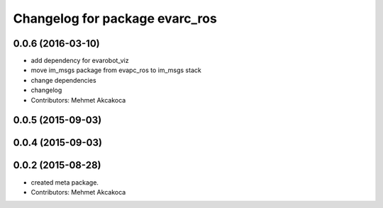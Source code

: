 ^^^^^^^^^^^^^^^^^^^^^^^^^^^^^^^
Changelog for package evarc_ros
^^^^^^^^^^^^^^^^^^^^^^^^^^^^^^^

0.0.6 (2016-03-10)
------------------
* add dependency for evarobot_viz
* move im_msgs package from evapc_ros to im_msgs stack
* change dependencies
* changelog
* Contributors: Mehmet Akcakoca

0.0.5 (2015-09-03)
------------------

0.0.4 (2015-09-03)
------------------

0.0.2 (2015-08-28)
------------------
* created meta package.
* Contributors: Mehmet Akcakoca
